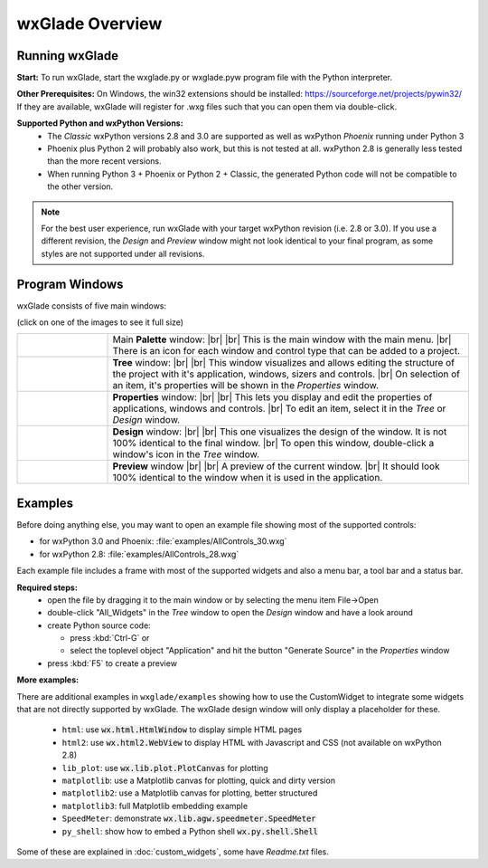 .. |br| raw:: html

   <br/>


################
wxGlade Overview
################

***************
Running wxGlade
***************

**Start:**
To run wxGlade, start the wxglade.py or wxglade.pyw program file with the Python interpreter.

**Other Prerequisites:**
On Windows, the win32 extensions should be installed: https://sourceforge.net/projects/pywin32/
If they are available, wxGlade will register for .wxg files such that you can open them via double-click.

**Supported Python and wxPython Versions:**
 * The *Classic* wxPython versions 2.8 and 3.0 are supported as well as wxPython *Phoenix* running under Python 3
 * Phoenix plus Python 2 will probably also work, but this is not tested at all. wxPython 2.8 is generally less tested than the more recent versions.
 * When running Python 3 + Phoenix or Python 2 + Classic, the generated Python code will not be compatible to the other version.

.. note::
    For the best user experience, run wxGlade with your target wxPython revision (i.e. 2.8 or 3.0).
    If you use a different revision, the *Design* and *Preview* window might not look identical to your final
    program, as some styles are not supported under all revisions.


***************
Program Windows
***************

wxGlade consists of five main windows:

(click on one of the images to see it full size)


.. |wPalette| image:: images/wPalette.png
   :width: 200
   :align: middle

.. |wTree| image:: images/wTree.png
   :width: 200
   :align: middle

.. |wProperties| image:: images/wProperties.png
   :width: 200
   :align: middle

.. |wDesign| image:: images/wDesign.png
   :width: 200
   :align: middle


.. list-table::
   :widths: 20 80
   :header-rows: 0
   :align: center

   * - |wPalette| 
     - Main **Palette** window: |br| |br|
       This is the main window with the main menu. |br|
       There is an icon for each window and control type that can be added to a project.
   * - |wTree|
     - **Tree** window: |br| |br|
       This window visualizes and allows editing the structure of the project with it's
       application, windows, sizers and controls. |br|
       On selection of an item, it's properties will be shown in the *Properties* window.
   * - |wProperties|
     - **Properties** window: |br| |br|
       This lets you display and edit the properties of applications, windows and controls. |br|
       To edit an item, select it in the *Tree* or *Design* window.
   * - |wDesign|
     - **Design** window: |br| |br|
       This one visualizes the design of the window. It is not 100% identical to the final window. |br|
       To open this window, double-click a window's icon in the *Tree* window.
   * -
     - **Preview** window |br| |br|
       A preview of the current window. |br|
       It should look 100% identical to the window when it is used in the application.


.. seealso:: :doc:`reference` **for keyboard shortcuts and mouse actions.**

********
Examples
********

Before doing anything else, you may want to open an example file showing most of the supported controls:

* for wxPython 3.0 and Phoenix: :file:`examples/AllControls_30.wxg`
* for wxPython 2.8: :file:`examples/AllControls_28.wxg`

Each example file includes a frame with most of the supported widgets and also a menu bar, a tool bar and a status bar.

**Required steps:**
    * open the file by dragging it to the main window or by selecting the menu item File->Open
    * double-click "All_Widgets" in the *Tree* window to open the *Design* window and have a look around
    * create Python source code:
    
      * press :kbd:`Ctrl-G` or 
      * select the toplevel object "Application" and hit the button "Generate Source" in the *Properties* window
    
    * press :kbd:`F5` to create a preview

**More examples:**

There are additional examples in ``wxglade/examples`` showing how to use the CustomWidget to integrate some widgets that are not directly supported by wxGlade. The wxGlade design window will only display a placeholder for these.

 * ``html``: use :code:`wx.html.HtmlWindow` to display simple HTML pages
 * ``html2``: use :code:`wx.html2.WebView` to display HTML with Javascript and CSS (not available on wxPython 2.8)
 * ``lib_plot``: use :code:`wx.lib.plot.PlotCanvas` for plotting
 * ``matplotlib``: use a Matplotlib canvas for plotting, quick and dirty version
 * ``matplotlib2``: use a Matplotlib canvas for plotting, better structured
 * ``matplotlib3``: full Matplotlib embedding example
 * ``SpeedMeter``: demonstrate :code:`wx.lib.agw.speedmeter.SpeedMeter`
 * ``py_shell``: show how to embed a Python shell :code:`wx.py.shell.Shell`

Some of these are explained in :doc:`custom_widgets`, some have `Readme.txt` files.
